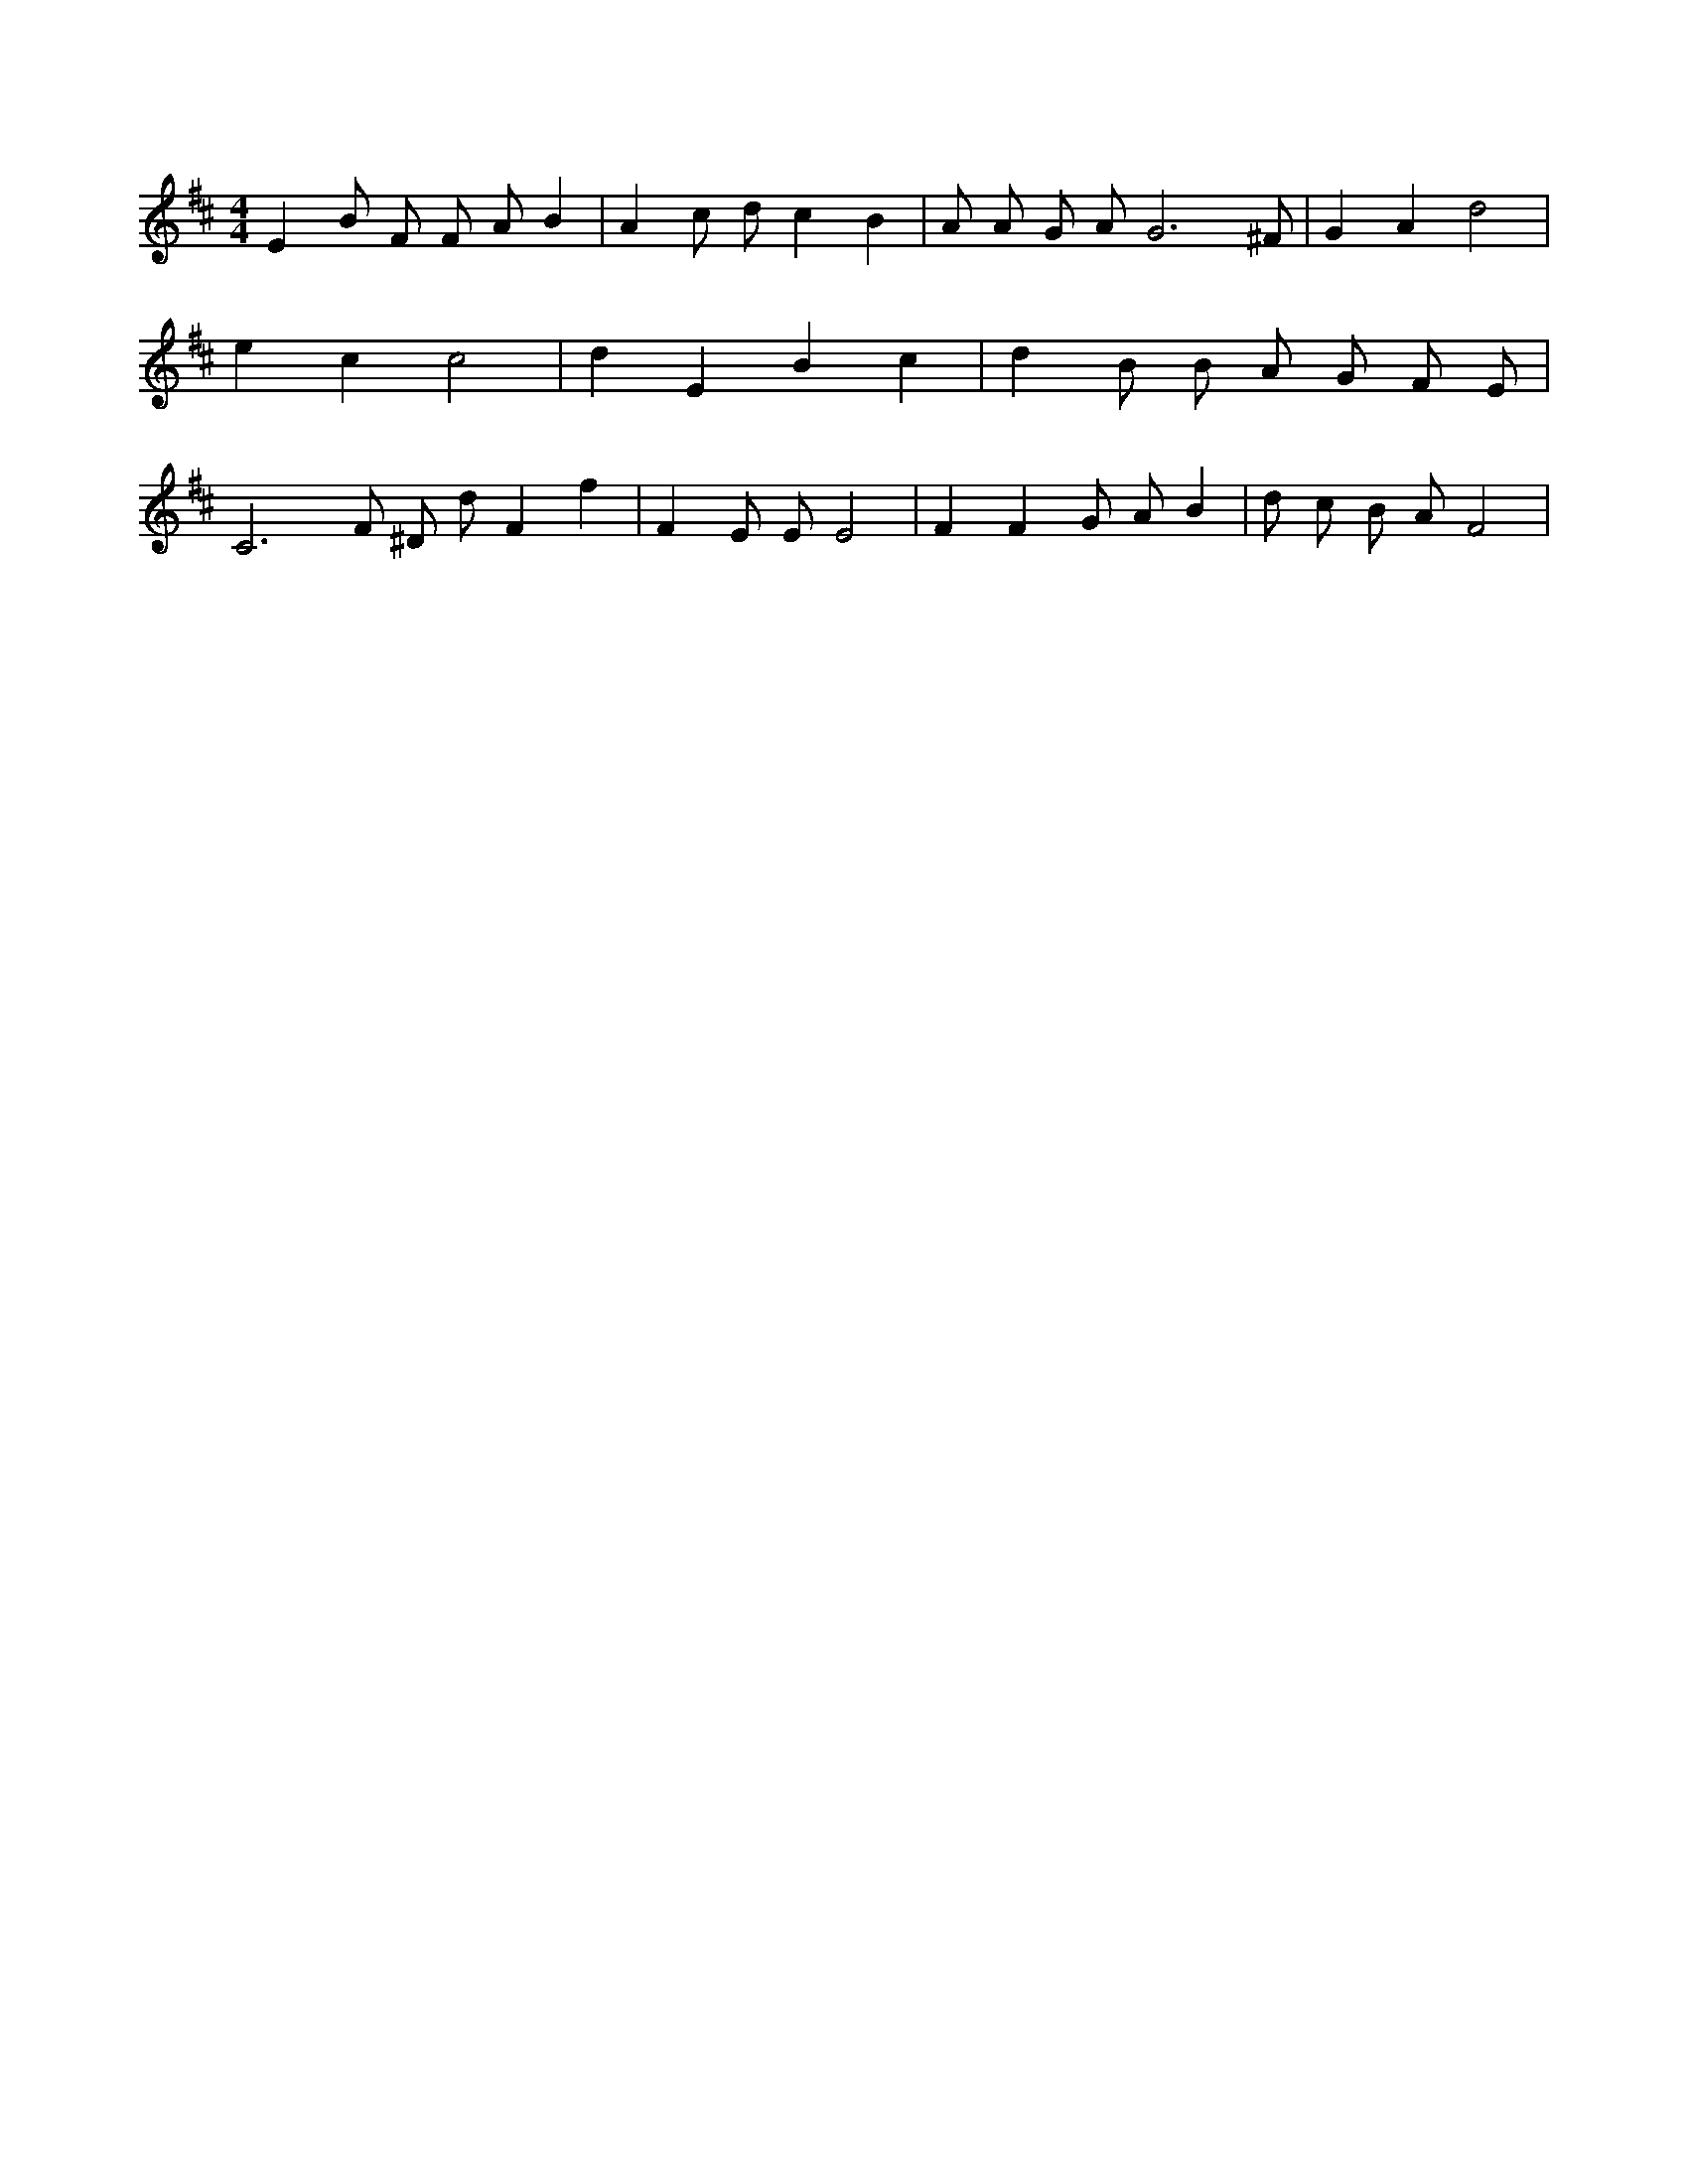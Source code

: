 X:833
L:1/4
M:4/4
K:DMaj
E B/2 F/2 F/2 A/2 B | A c/2 d/2 c B | A/2 A/2 G/2 A/2 G3 /2 ^F/2 | G A d2 | e c c2 | d E B c | d B/2 B/2 A/2 G/2 F/2 E/2 | C3 /2 F/2 ^D/2 d/2 F f | F E/2 E/2 E2 | F F G/2 A/2 B | d/2 c/2 B/2 A/2 F2 |
